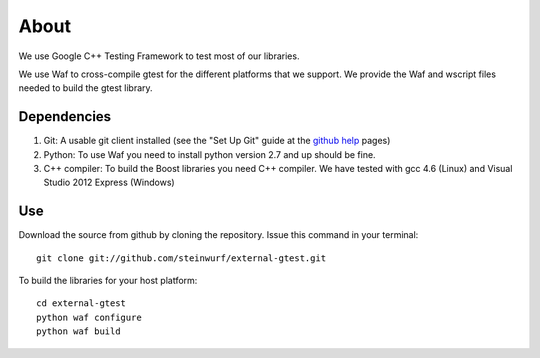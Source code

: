 About
=====

We use Google C++ Testing Framework to test most of our libraries.

We use Waf to cross-compile gtest for the different platforms that
we support. We provide the Waf and wscript files needed to build the gtest library.

Dependencies
------------

1. Git: A usable git client installed (see the "Set Up Git" guide at 
   the `github help`_ pages)
2. Python: To use Waf you need to install python version 2.7 and up should
   be fine. 
3. C++ compiler: To build the Boost libraries you need C++ compiler. We have tested with gcc 4.6 (Linux) and Visual Studio 2012 Express (Windows) 

.. _github help: http://help.github.com/

Use
---

Download the source from github by cloning the repository.
Issue this command in your terminal::
  
    git clone git://github.com/steinwurf/external-gtest.git

To build the libraries for your host platform:: 

    cd external-gtest
    python waf configure
    python waf build
